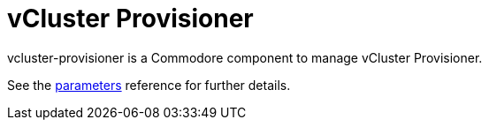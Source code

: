 = vCluster Provisioner

vcluster-provisioner is a Commodore component to manage vCluster Provisioner.

See the xref:references/parameters.adoc[parameters] reference for further details.
